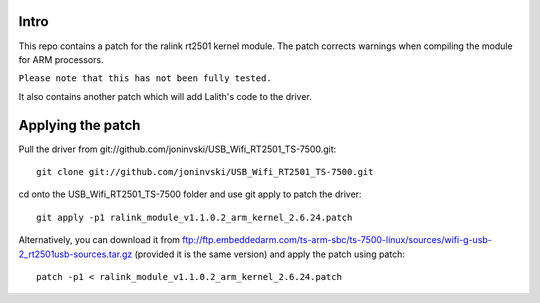 Intro
=====

This repo contains a patch for the ralink rt2501 kernel module. The patch corrects warnings when compiling the module for ARM processors.

``Please note that this has not been fully tested.``

It also contains another patch which will add Lalith's code to the driver.

Applying the patch
==================

Pull the driver from git://github.com/joninvski/USB_Wifi_RT2501_TS-7500.git::

    git clone git://github.com/joninvski/USB_Wifi_RT2501_TS-7500.git

cd onto the USB_Wifi_RT2501_TS-7500 folder and use git apply to patch the driver::

    git apply -p1 ralink_module_v1.1.0.2_arm_kernel_2.6.24.patch

Alternatively, you can download it from ftp://ftp.embeddedarm.com/ts-arm-sbc/ts-7500-linux/sources/wifi-g-usb-2_rt2501usb-sources.tar.gz (provided it is the same version) and apply the patch using patch::

    patch -p1 < ralink_module_v1.1.0.2_arm_kernel_2.6.24.patch
